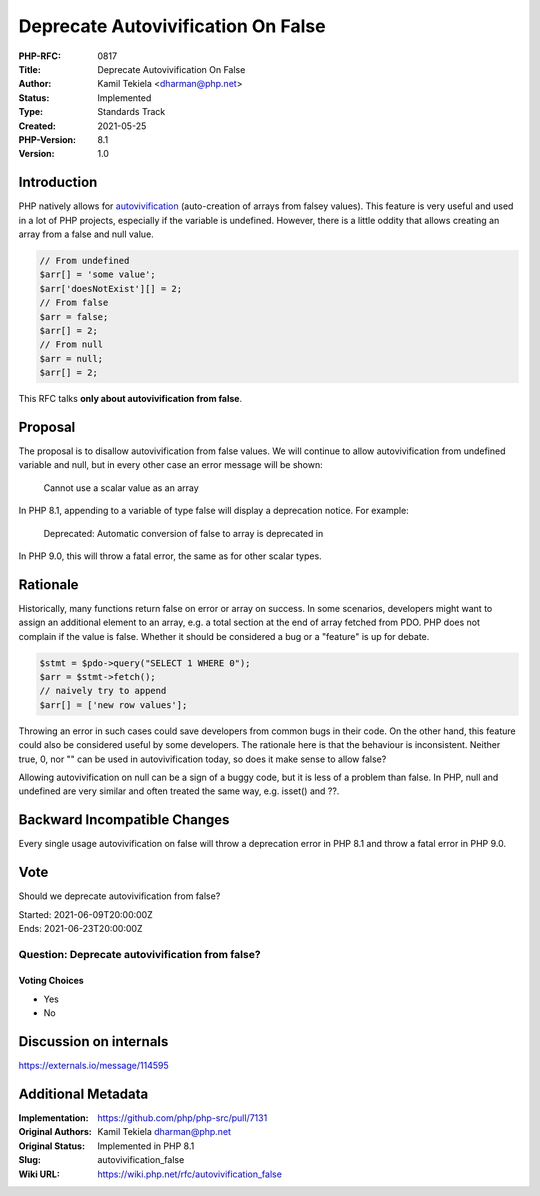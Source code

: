 Deprecate Autovivification On False
===================================

:PHP-RFC: 0817
:Title: Deprecate Autovivification On False
:Author: Kamil Tekiela <dharman@php.net>
:Status: Implemented
:Type: Standards Track
:Created: 2021-05-25
:PHP-Version: 8.1
:Version: 1.0

Introduction
------------

PHP natively allows for
`autovivification <https://en.wikipedia.org/wiki/Autovivification>`__
(auto-creation of arrays from falsey values). This feature is very
useful and used in a lot of PHP projects, especially if the variable is
undefined. However, there is a little oddity that allows creating an
array from a false and null value.

.. code:: php

   // From undefined
   $arr[] = 'some value';
   $arr['doesNotExist'][] = 2;
   // From false
   $arr = false;
   $arr[] = 2;
   // From null
   $arr = null;
   $arr[] = 2;

This RFC talks **only about autovivification from false**.

Proposal
--------

The proposal is to disallow autovivification from false values. We will
continue to allow autovivification from undefined variable and null, but
in every other case an error message will be shown:

   Cannot use a scalar value as an array

In PHP 8.1, appending to a variable of type false will display a
deprecation notice. For example:

   Deprecated: Automatic conversion of false to array is deprecated in

In PHP 9.0, this will throw a fatal error, the same as for other scalar
types.

Rationale
---------

Historically, many functions return false on error or array on success.
In some scenarios, developers might want to assign an additional element
to an array, e.g. a total section at the end of array fetched from PDO.
PHP does not complain if the value is false. Whether it should be
considered a bug or a "feature" is up for debate.

.. code:: php

   $stmt = $pdo->query("SELECT 1 WHERE 0");
   $arr = $stmt->fetch();
   // naively try to append
   $arr[] = ['new row values'];

Throwing an error in such cases could save developers from common bugs
in their code. On the other hand, this feature could also be considered
useful by some developers. The rationale here is that the behaviour is
inconsistent. Neither true, 0, nor "" can be used in autovivification
today, so does it make sense to allow false?

Allowing autovivification on null can be a sign of a buggy code, but it
is less of a problem than false. In PHP, null and undefined are very
similar and often treated the same way, e.g. isset() and ??.

Backward Incompatible Changes
-----------------------------

Every single usage autovivification on false will throw a deprecation
error in PHP 8.1 and throw a fatal error in PHP 9.0.

Vote
----

Should we deprecate autovivification from false?

| Started: 2021-06-09T20:00:00Z
| Ends: 2021-06-23T20:00:00Z

Question: Deprecate autovivification from false?
~~~~~~~~~~~~~~~~~~~~~~~~~~~~~~~~~~~~~~~~~~~~~~~~

Voting Choices
^^^^^^^^^^^^^^

-  Yes
-  No

Discussion on internals
-----------------------

https://externals.io/message/114595

Additional Metadata
-------------------

:Implementation: https://github.com/php/php-src/pull/7131
:Original Authors: Kamil Tekiela dharman@php.net
:Original Status: Implemented in PHP 8.1
:Slug: autovivification_false
:Wiki URL: https://wiki.php.net/rfc/autovivification_false
